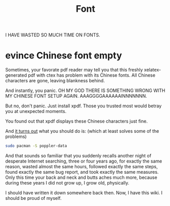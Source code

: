 #+TITLE: Font

I HAVE WASTED SO MUCH TIME ON FONTS.

* evince Chinese font empty

Sometimes, your favorate pdf reader may tell you that this freshly
xelatex-generated pdf with ctex has problem with its Chinese
fonts. All Chinese characters are gone, leaving blankness behind.

And instantly, you panic. OH MY GOD THERE IS SOMETHING WRONG WITH MY
CHINESE FONT SETUP AGAIN. AAAGGGGAAAAAAINNNNNNN.

But no, don't panic. Just install xpdf. Those you trusted most would
betray you at unexpected moments.

You found out that xpdf displays these Chinese characters just fine.

And [[https://bugs.launchpad.net/ubuntu/+source/poppler/+bug/197537][it turns out]] what you should do is: (which at least solves some of
the problems)

#+begin_src bash
sudo pacman -S poppler-data
#+end_src

And that sounds so familiar that you suddenly recalls another night of
desperate Internet searching, three or four years ago, for exactly the
same reason, wasted almost the same hours, followed exactly the same
steps, found exactly the same bug report, and took exactly the same
measures. Only this time your back and neck and butts aches much more,
because during these years I did not grow up, I grow old, physically.

I should have written it down somewhere back then. Now, I have
this wiki. I should be proud of myself.
